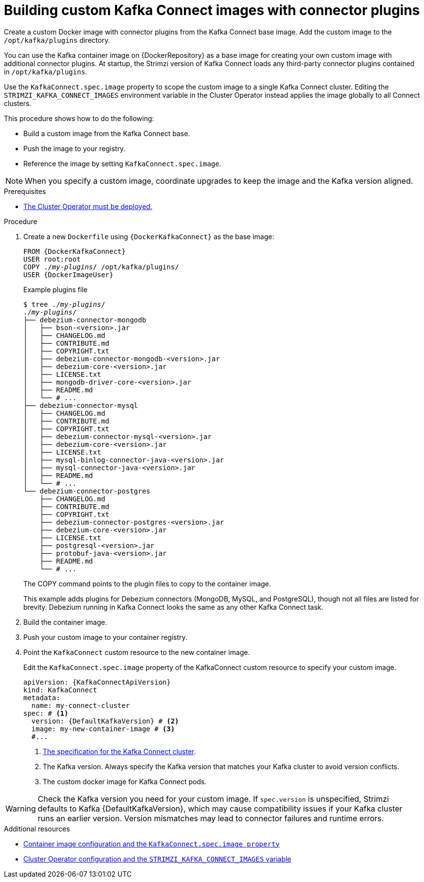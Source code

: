 // Module included in the following assemblies:
//
// assembly-deploy-kafka-connect-with-plugins.adoc

[id='creating-new-image-from-base-{context}']
= Building custom Kafka Connect images with connector plugins

[role="_abstract"]
Create a custom Docker image with connector plugins from the Kafka Connect base image.
Add the custom image to the `/opt/kafka/plugins` directory.

You can use the Kafka container image on {DockerRepository} as a base image for creating your own custom image with additional connector plugins.
At startup, the Strimzi version of Kafka Connect loads any third-party connector plugins contained in `/opt/kafka/plugins`.

Use the `KafkaConnect.spec.image` property to scope the custom image to a single Kafka Connect cluster.
Editing the `STRIMZI_KAFKA_CONNECT_IMAGES` environment variable in the Cluster Operator instead applies the image globally to all Connect clusters.

This procedure shows how to do the following:

* Build a custom image from the Kafka Connect base.
* Push the image to your registry.
* Reference the image by setting `KafkaConnect.spec.image`.

NOTE: When you specify a custom image, coordinate upgrades to keep the image and the Kafka version aligned.

.Prerequisites

* xref:deploying-cluster-operator-str[The Cluster Operator must be deployed.]

.Procedure

. Create a new `Dockerfile` using `{DockerKafkaConnect}` as the base image:
+
[source,subs="+quotes,attributes"]
----
FROM {DockerKafkaConnect}
USER root:root
COPY ./_my-plugins_/ /opt/kafka/plugins/
USER {DockerImageUser}
----
+
.Example plugins file
[source,subs="+quotes"]
----
$ tree ./_my-plugins_/
./_my-plugins_/
├── debezium-connector-mongodb
│   ├── bson-<version>.jar
│   ├── CHANGELOG.md
│   ├── CONTRIBUTE.md
│   ├── COPYRIGHT.txt
│   ├── debezium-connector-mongodb-<version>.jar
│   ├── debezium-core-<version>.jar
│   ├── LICENSE.txt
│   ├── mongodb-driver-core-<version>.jar
│   ├── README.md
│   └── # ...
├── debezium-connector-mysql
│   ├── CHANGELOG.md
│   ├── CONTRIBUTE.md
│   ├── COPYRIGHT.txt
│   ├── debezium-connector-mysql-<version>.jar
│   ├── debezium-core-<version>.jar
│   ├── LICENSE.txt
│   ├── mysql-binlog-connector-java-<version>.jar
│   ├── mysql-connector-java-<version>.jar
│   ├── README.md
│   └── # ...
└── debezium-connector-postgres
    ├── CHANGELOG.md
    ├── CONTRIBUTE.md
    ├── COPYRIGHT.txt
    ├── debezium-connector-postgres-<version>.jar
    ├── debezium-core-<version>.jar
    ├── LICENSE.txt
    ├── postgresql-<version>.jar
    ├── protobuf-java-<version>.jar
    ├── README.md
    └── # ...
----
+
The COPY command points to the plugin files to copy to the container image.
+
This example adds plugins for Debezium connectors (MongoDB, MySQL, and PostgreSQL), though not all files are listed for brevity. Debezium running in Kafka Connect looks the same as any other Kafka Connect task.

. Build the container image.

. Push your custom image to your container registry.

. Point the `KafkaConnect` custom resource to the new container image.
+
Edit the `KafkaConnect.spec.image` property of the KafkaConnect custom resource to specify your custom image. 
+
[source,yaml,subs=attributes+]
----
apiVersion: {KafkaConnectApiVersion}
kind: KafkaConnect
metadata:
  name: my-connect-cluster
spec: # <1>
  version: {DefaultKafkaVersion} # <2>
  image: my-new-container-image # <3>
  #...
----
<1> link:{BookURLConfiguring}#type-KafkaConnectSpec-reference[The specification for the Kafka Connect cluster^].
<2> The Kafka version. Always specify the Kafka version that matches your Kafka cluster to avoid version conflicts.
<3> The custom docker image for Kafka Connect pods.

WARNING: Check the Kafka version you need for your custom image. 
If `spec.version` is unspecified, Strimzi defaults to Kafka {DefaultKafkaVersion}, which may cause compatibility issues if your Kafka cluster runs an earlier version.
Version mismatches may lead to connector failures and runtime errors.

[role="_additional-resources"]
.Additional resources

* link:{BookURLConfiguring}#con-common-configuration-images-reference[Container image configuration and the `KafkaConnect.spec.image property`^]
* xref:ref-operator-cluster-str[Cluster Operator configuration and the `STRIMZI_KAFKA_CONNECT_IMAGES` variable]
